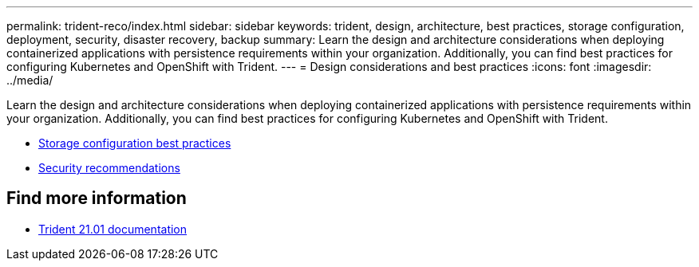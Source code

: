 ---
permalink: trident-reco/index.html
sidebar: sidebar
keywords: trident, design, architecture, best practices, storage configuration, deployment, security, disaster recovery, backup
summary: Learn the design and architecture considerations when deploying containerized applications with persistence requirements within your organization. Additionally, you can find best practices for configuring Kubernetes and OpenShift with Trident.
---
= Design considerations and best practices
:icons: font
:imagesdir: ../media/

[.lead]
Learn the design and architecture considerations when deploying containerized applications with persistence requirements within your organization. Additionally, you can find best practices for configuring Kubernetes and OpenShift with Trident.

* link:storage-config-best-practices.html[Storage configuration best practices]
* link:security-reco.html[Security recommendations]

== Find more information
* https://netapp-trident.readthedocs.io/en/stable-v21.01/[Trident 21.01 documentation^]
